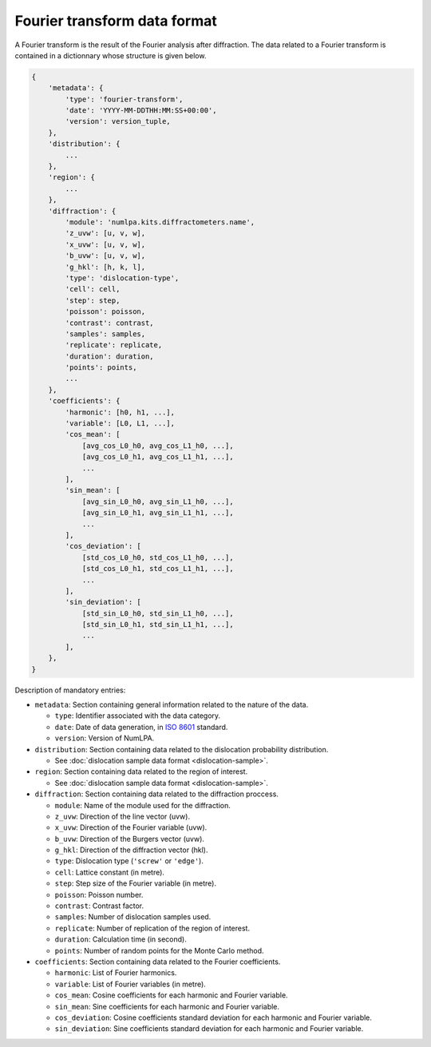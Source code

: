 Fourier transform data format
=============================

A Fourier transform is the result of the Fourier analysis after diffraction.
The data related to a Fourier transform is contained in a dictionnary whose structure is given below.

.. code-block:: python

   {
       'metadata': {
           'type': 'fourier-transform',
           'date': 'YYYY-MM-DDTHH:MM:SS+00:00',
           'version': version_tuple,
       },
       'distribution': {
           ...
       },
       'region': {
           ...
       },
       'diffraction': {
           'module': 'numlpa.kits.diffractometers.name',
           'z_uvw': [u, v, w],
           'x_uvw': [u, v, w],
           'b_uvw': [u, v, w],
           'g_hkl': [h, k, l],
           'type': 'dislocation-type',
           'cell': cell,
           'step': step,
           'poisson': poisson,
           'contrast': contrast,
           'samples': samples,
           'replicate': replicate,
           'duration': duration,
           'points': points,
           ...
       },
       'coefficients': {
           'harmonic': [h0, h1, ...],
           'variable': [L0, L1, ...],
           'cos_mean': [
               [avg_cos_L0_h0, avg_cos_L1_h0, ...],
               [avg_cos_L0_h1, avg_cos_L1_h1, ...],
               ...
           ],
           'sin_mean': [
               [avg_sin_L0_h0, avg_sin_L1_h0, ...],
               [avg_sin_L0_h1, avg_sin_L1_h1, ...],
               ...
           ],
           'cos_deviation': [
               [std_cos_L0_h0, std_cos_L1_h0, ...],
               [std_cos_L0_h1, std_cos_L1_h1, ...],
               ...
           ],
           'sin_deviation': [
               [std_sin_L0_h0, std_sin_L1_h0, ...],
               [std_sin_L0_h1, std_sin_L1_h1, ...],
               ...
           ],
       },
   }


Description of mandatory entries:

* ``metadata``: Section containing general information related to the nature of the data.

  * ``type``: Identifier associated with the data category.

  * ``date``: Date of data generation, in `ISO 8601 <https://www.iso.org/iso-8601-date-and-time-format.html>`_ standard.

  * ``version``: Version of NumLPA.

* ``distribution``: Section containing data related to the dislocation probability distribution.

  * See :doc:`dislocation sample data format <dislocation-sample>`.

* ``region``: Section containing data related to the region of interest.

  * See :doc:`dislocation sample data format <dislocation-sample>`.

* ``diffraction``: Section containing data related to the diffraction proccess.

  * ``module``: Name of the module used for the diffraction.

  * ``z_uvw``: Direction of the line vector (uvw).

  * ``x_uvw``: Direction of the Fourier variable (uvw).

  * ``b_uvw``: Direction of the Burgers vector (uvw).

  * ``g_hkl``: Direction of the diffraction vector (hkl).

  * ``type``: Dislocation type (``'screw'`` or ``'edge'``).

  * ``cell``: Lattice constant (in metre).

  * ``step``: Step size of the Fourier variable (in metre).

  * ``poisson``: Poisson number.

  * ``contrast``: Contrast factor.

  * ``samples``: Number of dislocation samples used.

  * ``replicate``: Number of replication of the region of interest.

  * ``duration``: Calculation time (in second).

  * ``points``: Number of random points for the Monte Carlo method.

* ``coefficients``: Section containing data related to the Fourier coefficients.

  * ``harmonic``: List of Fourier harmonics.

  * ``variable``: List of Fourier variables (in metre).

  * ``cos_mean``: Cosine coefficients for each harmonic and Fourier variable.

  * ``sin_mean``: Sine coefficients for each harmonic and Fourier variable.

  * ``cos_deviation``: Cosine coefficients standard deviation for each harmonic and Fourier variable.

  * ``sin_deviation``: Sine coefficients standard deviation for each harmonic and Fourier variable.
